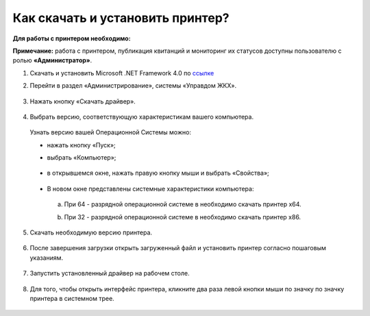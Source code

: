 Как скачать и установить принтер?
---------------------

**Для работы с принтером необходимо:**

**Примечание:** работа с принтером, публикация квитанций и мониторинг их статусов доступны пользователю с ролью **«Администратор»**.

1. Скачать и установить Microsoft .NET Framework 4.0 по `ссылке <https://download.microsoft.com/download/9/5/A/95A9616B-7A37-4AF6-BC36-D6EA96C8DAAE/dotNetFx40_Full_x86_x64.exe>`_  

2. Перейти в раздел «Администрирование», системы «Управдом ЖКХ».

	.. image:: ../_images/03-employment-section-organization/16.png

3. Нажать кнопку «Скачать драйвер».

	.. image:: ../_images/03-employment-section-organization/18.png

4. Выбрать версию, соответствующую характеристикам вашего компьютера.  

 Узнать версию вашей Операционной Системы можно: 

 - нажать кнопку «Пуск»; 
 
 - выбрать «Компьютер»;

	.. image:: ../_images/03-employment-section-organization/35.png

 - в открывшемся окне, нажать правую кнопку мыши и выбрать «Свойства»;

	.. image:: ../_images/03-employment-section-organization/36.png

 - В новом окне представлены системные характеристики компьютера:

  a. При 64 - разрядной операционной системе в необходимо скачать принтер х64.
 
  b. При 32 - разрядной операционной системе в необходимо скачать принтер х86.
	
	.. image:: ../_images/03-employment-section-organization/21.png

5. Скачать необходимую версию принтера.

	.. image:: ../_images/03-employment-section-organization/22.png  
 
6. После завершения загрузки открыть загруженный файл и установить принтер согласно пошаговым указаниям.

	.. image:: ../_images/03-employment-section-organization/24.png

7. Запустить установленный драйвер на рабочем столе.

	.. image:: ../_images/03-employment-section-organization/38.png

8. Для того, чтобы открыть интерфейс принтера, кликните два раза левой кнопки мыши по значку по значку принтера в системном трее.

	.. image:: ../_images/03-employment-section-organization/37.png




